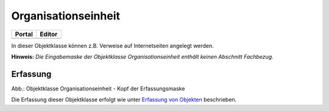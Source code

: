 
Organisationseinheit
====================

.. csv-table::
    :header: "Portal", "Editor"
    :widths: 30 30

	.. image:: ../../../img_ige/metaver_ige/ige_icons/objekte/portal/organisationseinheit.png, .. image:: ../../../img_ige/metaver_ige/ige_icons/objekte/ige/organisationseinheit.png

In dieser Objektklasse können z.B. Verweise auf Internetseiten angelegt werden.

**Hinweis:** *Die Eingabemaske der Objektklasse Organisationseinheit enthält keinen Abschnitt Fachbezug.*


Erfassung
---------


.. image:: ../../../img_ige/metaver_ige/ige_erfassung/ige_objekte/ige_objektklassen/objektklasse_organisationseinheit/organisationseinheit_kopf.png
   :width: 500

Abb.: Objektklasse Organisationseinheit - Kopf der Erfassungsmaske


Die Erfassung dieser Objektklasse erfolgt wie unter `Erfassung von Objekten <https://metaver-bedienungsanleitung.readthedocs.io/de/latest/metaver_ige/ige_erfassung/erfassung-objekte.html>`_ beschrieben.

